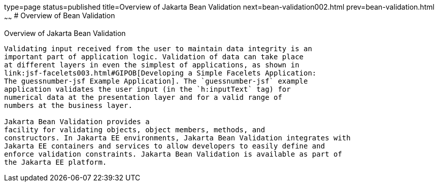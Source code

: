 type=page
status=published
title=Overview of Jakarta Bean Validation
next=bean-validation002.html
prev=bean-validation.html
~~~~~~
# Overview of Bean Validation


[[A1101988]][[overview-of-bean-validation]]

Overview of Jakarta Bean Validation
---------------------------

Validating input received from the user to maintain data integrity is an
important part of application logic. Validation of data can take place
at different layers in even the simplest of applications, as shown in
link:jsf-facelets003.html#GIPOB[Developing a Simple Facelets Application:
The guessnumber-jsf Example Application]. The `guessnumber-jsf` example
application validates the user input (in the `h:inputText` tag) for
numerical data at the presentation layer and for a valid range of
numbers at the business layer.

Jakarta Bean Validation provides a
facility for validating objects, object members, methods, and
constructors. In Jakarta EE environments, Jakarta Bean Validation integrates with
Jakarta EE containers and services to allow developers to easily define and
enforce validation constraints. Jakarta Bean Validation is available as part of
the Jakarta EE platform.
